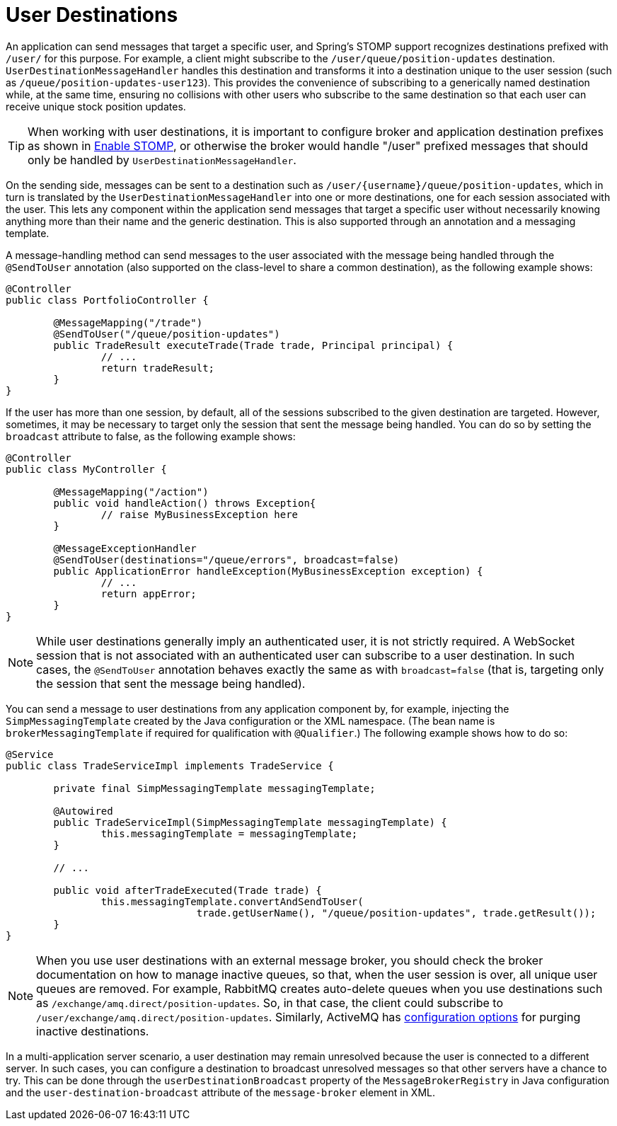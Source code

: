 [[websocket-stomp-user-destination]]
= User Destinations

An application can send messages that target a specific user, and Spring's STOMP support
recognizes destinations prefixed with `/user/` for this purpose.
For example, a client might subscribe to the `/user/queue/position-updates` destination.
`UserDestinationMessageHandler` handles this destination and transforms it into a
destination unique to the user session (such as `/queue/position-updates-user123`).
This provides the convenience of subscribing to a generically named destination while,
at the same time, ensuring no collisions with other users who subscribe to the same
destination so that each user can receive unique stock position updates.

TIP: When working with user destinations, it is important to configure broker and
application destination prefixes as shown in xref:web/websocket/stomp/enable.adoc[Enable STOMP], or otherwise the
broker would handle "/user" prefixed messages that should only be handled by
`UserDestinationMessageHandler`.

On the sending side, messages can be sent to a destination such as
pass:q[`/user/{username}/queue/position-updates`], which in turn is translated
by the `UserDestinationMessageHandler` into one or more destinations, one for each
session associated with the user. This lets any component within the application
send messages that target a specific user without necessarily knowing anything more
than their name and the generic destination. This is also supported through an
annotation and a messaging template.

A message-handling method can send messages to the user associated with
the message being handled through the `@SendToUser` annotation (also supported on
the class-level to share a common destination), as the following example shows:

[source,java,indent=0,subs="verbatim,quotes"]
----
	@Controller
	public class PortfolioController {

		@MessageMapping("/trade")
		@SendToUser("/queue/position-updates")
		public TradeResult executeTrade(Trade trade, Principal principal) {
			// ...
			return tradeResult;
		}
	}
----

If the user has more than one session, by default, all of the sessions subscribed
to the given destination are targeted. However, sometimes, it may be necessary to
target only the session that sent the message being handled. You can do so by
setting the `broadcast` attribute to false, as the following example shows:

[source,java,indent=0,subs="verbatim,quotes"]
----
	@Controller
	public class MyController {

		@MessageMapping("/action")
		public void handleAction() throws Exception{
			// raise MyBusinessException here
		}

		@MessageExceptionHandler
		@SendToUser(destinations="/queue/errors", broadcast=false)
		public ApplicationError handleException(MyBusinessException exception) {
			// ...
			return appError;
		}
	}
----

NOTE: While user destinations generally imply an authenticated user, it is not strictly required.
A WebSocket session that is not associated with an authenticated user
can subscribe to a user destination. In such cases, the `@SendToUser` annotation
behaves exactly the same as with `broadcast=false` (that is, targeting only the
session that sent the message being handled).

You can send a message to user destinations from any application
component by, for example, injecting the `SimpMessagingTemplate` created by the Java configuration or
the XML namespace. (The bean name is `brokerMessagingTemplate` if required
for qualification with `@Qualifier`.) The following example shows how to do so:

[source,java,indent=0,subs="verbatim,quotes"]
----
@Service
public class TradeServiceImpl implements TradeService {

	private final SimpMessagingTemplate messagingTemplate;

	@Autowired
	public TradeServiceImpl(SimpMessagingTemplate messagingTemplate) {
		this.messagingTemplate = messagingTemplate;
	}

	// ...

	public void afterTradeExecuted(Trade trade) {
		this.messagingTemplate.convertAndSendToUser(
				trade.getUserName(), "/queue/position-updates", trade.getResult());
	}
}
----

NOTE: When you use user destinations with an external message broker, you should check the broker
documentation on how to manage inactive queues, so that, when the user session is
over, all unique user queues are removed. For example, RabbitMQ creates auto-delete
queues when you use destinations such as `/exchange/amq.direct/position-updates`.
So, in that case, the client could subscribe to `/user/exchange/amq.direct/position-updates`.
Similarly, ActiveMQ has
https://activemq.apache.org/delete-inactive-destinations.html[configuration options]
for purging inactive destinations.

In a multi-application server scenario, a user destination may remain unresolved because
the user is connected to a different server. In such cases, you can configure a
destination to broadcast unresolved messages so that other servers have a chance to try.
This can be done through the `userDestinationBroadcast` property of the
`MessageBrokerRegistry` in Java configuration and the `user-destination-broadcast` attribute
of the `message-broker` element in XML.
